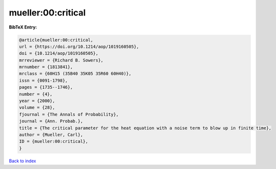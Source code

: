 mueller:00:critical
===================

.. :cite:t:`mueller:00:critical`

.. bibliography:: ../../All.bib

**BibTeX Entry:**

.. code-block:: bibtex

   @article{mueller:00:critical,
   url = {https://doi.org/10.1214/aop/1019160505},
   doi = {10.1214/aop/1019160505},
   mrreviewer = {Richard B. Sowers},
   mrnumber = {1813841},
   mrclass = {60H15 (35B40 35K05 35R60 60H40)},
   issn = {0091-1798},
   pages = {1735--1746},
   number = {4},
   year = {2000},
   volume = {28},
   fjournal = {The Annals of Probability},
   journal = {Ann. Probab.},
   title = {The critical parameter for the heat equation with a noise term to blow up in finite time},
   author = {Mueller, Carl},
   ID = {mueller:00:critical},
   }

`Back to index <../index>`_
